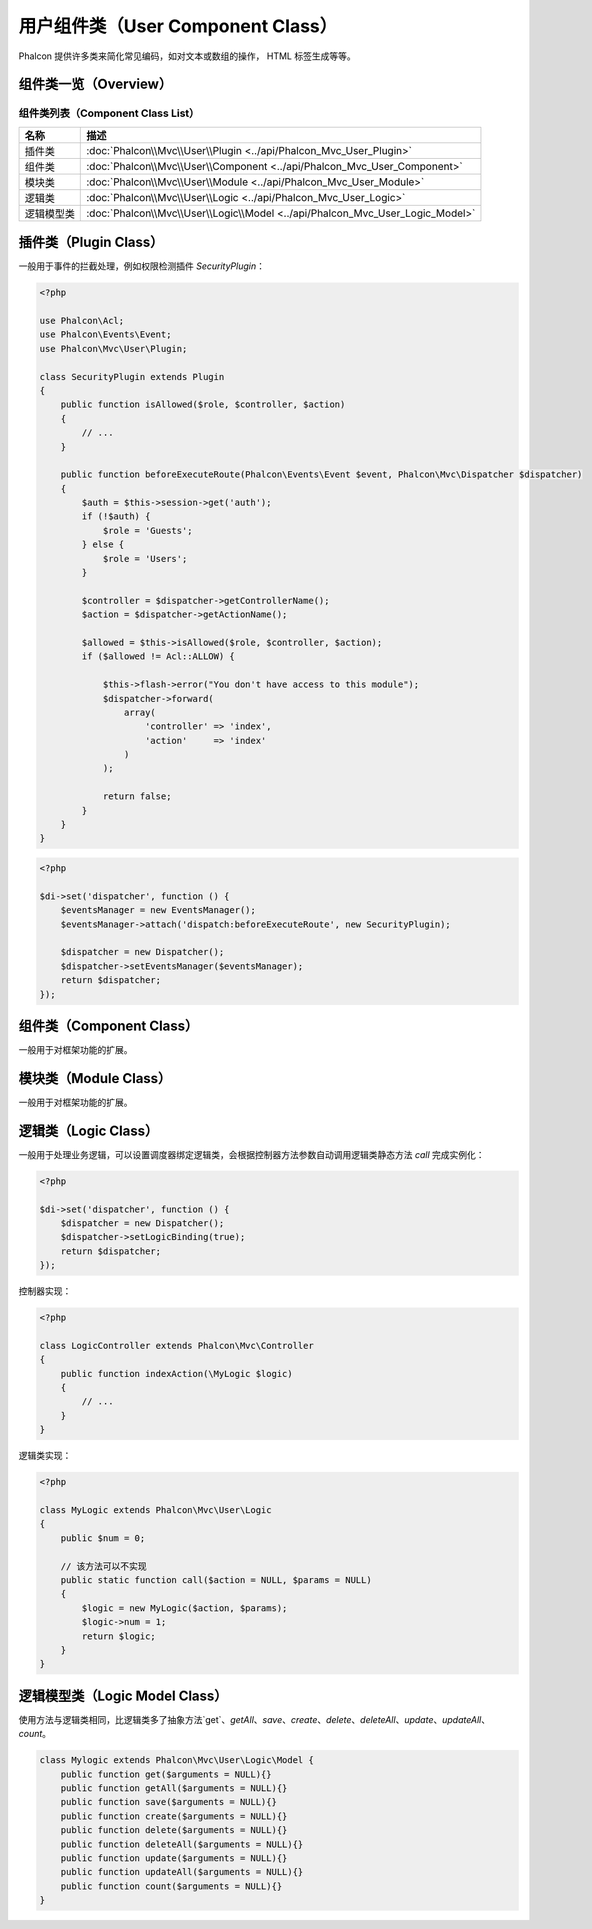 用户组件类（User Component Class）
==================================
Phalcon 提供许多类来简化常见编码，如对文本或数组的操作， HTML 标签生成等等。

组件类一览（Overview）
----------------------

组件类列表（Component Class List）
^^^^^^^^^^^^^^^^^^^^^^^^^^^^^^^^^^

+---------------+-------------------------------------------------------------------------------+
| 名称          | 描述                                                                          |
+===============+===============================================================================+
| 插件类        | :doc:`Phalcon\\Mvc\\User\\Plugin <../api/Phalcon_Mvc_User_Plugin>`            |
+---------------+-------------------------------------------------------------------------------+
| 组件类        | :doc:`Phalcon\\Mvc\\User\\Component <../api/Phalcon_Mvc_User_Component>`      |
+---------------+-------------------------------------------------------------------------------+
| 模块类        | :doc:`Phalcon\\Mvc\\User\\Module <../api/Phalcon_Mvc_User_Module>`            |
+---------------+-------------------------------------------------------------------------------+
| 逻辑类        | :doc:`Phalcon\\Mvc\\User\\Logic <../api/Phalcon_Mvc_User_Logic>`              |
+---------------+-------------------------------------------------------------------------------+
| 逻辑模型类    | :doc:`Phalcon\\Mvc\\User\\Logic\\Model <../api/Phalcon_Mvc_User_Logic_Model>` |
+---------------+-------------------------------------------------------------------------------+

插件类（Plugin Class）
----------------------
一般用于事件的拦截处理，例如权限检测插件 `SecurityPlugin`：

.. code-block:: php

    <?php

    use Phalcon\Acl;
    use Phalcon\Events\Event;
    use Phalcon\Mvc\User\Plugin;

    class SecurityPlugin extends Plugin
    {
        public function isAllowed($role, $controller, $action)
	{
            // ...
	}

        public function beforeExecuteRoute(Phalcon\Events\Event $event, Phalcon\Mvc\Dispatcher $dispatcher)
        {
            $auth = $this->session->get('auth');
            if (!$auth) {
                $role = 'Guests';
            } else {
                $role = 'Users';
            }

            $controller = $dispatcher->getControllerName();
            $action = $dispatcher->getActionName();

            $allowed = $this->isAllowed($role, $controller, $action);
            if ($allowed != Acl::ALLOW) {

                $this->flash->error("You don't have access to this module");
                $dispatcher->forward(
                    array(
                        'controller' => 'index',
                        'action'     => 'index'
                    )
                );

                return false;
            }
        }
    }

.. code-block:: php

    <?php

    $di->set('dispatcher', function () {
        $eventsManager = new EventsManager();
        $eventsManager->attach('dispatch:beforeExecuteRoute', new SecurityPlugin);

        $dispatcher = new Dispatcher();
        $dispatcher->setEventsManager($eventsManager);
        return $dispatcher;
    });

组件类（Component Class）
-------------------------
一般用于对框架功能的扩展。

模块类（Module Class）
----------------------
一般用于对框架功能的扩展。

逻辑类（Logic Class）
---------------------
一般用于处理业务逻辑，可以设置调度器绑定逻辑类，会根据控制器方法参数自动调用逻辑类静态方法 `call` 完成实例化：

.. code-block:: php

    <?php

    $di->set('dispatcher', function () {
        $dispatcher = new Dispatcher();
        $dispatcher->setLogicBinding(true);
        return $dispatcher;
    });

控制器实现：

.. code-block:: php

    <?php

    class LogicController extends Phalcon\Mvc\Controller
    {
        public function indexAction(\MyLogic $logic)
        {
	    // ...
        }
    }

逻辑类实现：

.. code-block:: php

    <?php

    class MyLogic extends Phalcon\Mvc\User\Logic
    {
        public $num = 0;

	// 该方法可以不实现
	public static function call($action = NULL, $params = NULL)
	{
            $logic = new MyLogic($action, $params);
            $logic->num = 1;
            return $logic;
        }
    }

逻辑模型类（Logic Model Class）
-------------------------------
使用方法与逻辑类相同，比逻辑类多了抽象方法`get`、`getAll`、`save`、`create`、`delete`、`deleteAll`、`update`、`updateAll`、`count`。

.. code-block:: php

    class Mylogic extends Phalcon\Mvc\User\Logic\Model {
        public function get($arguments = NULL){}
        public function getAll($arguments = NULL){}
        public function save($arguments = NULL){}
        public function create($arguments = NULL){}
        public function delete($arguments = NULL){}
        public function deleteAll($arguments = NULL){}
        public function update($arguments = NULL){}
        public function updateAll($arguments = NULL){}
        public function count($arguments = NULL){}
    }
